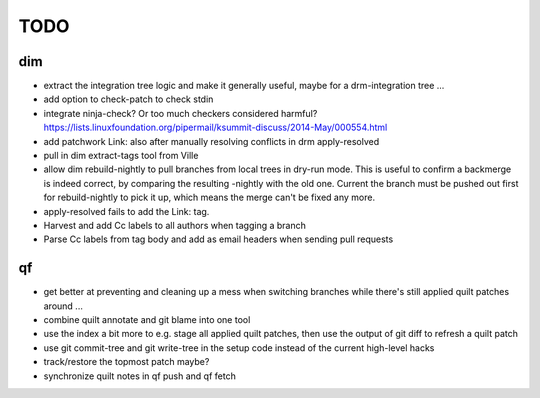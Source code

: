 TODO
====

dim
---

- extract the integration tree logic and make it generally useful, maybe for a
  drm-integration tree ...
- add option to check-patch to check stdin
- integrate ninja-check? Or too much checkers considered harmful?
  https://lists.linuxfoundation.org/pipermail/ksummit-discuss/2014-May/000554.html
- add patchwork Link: also after manually resolving conflicts in drm
  apply-resolved
- pull in dim extract-tags tool from Ville
- allow dim rebuild-nightly to pull branches from local trees in dry-run mode.
  This is useful to confirm a backmerge is indeed correct, by comparing the
  resulting -nightly with the old one. Current the branch must be pushed out
  first for rebuild-nightly to pick it up, which means the merge can't be
  fixed any more.
- apply-resolved fails to add the Link: tag.
- Harvest and add Cc labels to all authors when tagging a branch
- Parse Cc labels from tag body and add as email headers when sending pull requests

qf
--

- get better at preventing and cleaning up a mess when switching branches
  while there's still applied quilt patches around ...
- combine quilt annotate and git blame into one tool
- use the index a bit more to e.g. stage all applied quilt patches, then use
  the output of git diff to refresh a quilt patch
- use git commit-tree and git write-tree in the setup code instead of the
  current high-level hacks
- track/restore the topmost patch maybe?
- synchronize quilt notes in qf push and qf fetch
